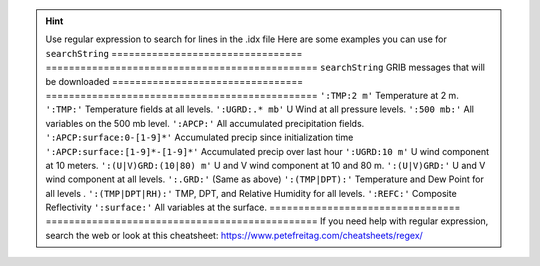 .. hint::

    Use regular expression to search for lines in the .idx file
    Here are some examples you can use for ``searchString``
    ================================= ===============================================
    ``searchString``                  GRIB messages that will be downloaded
    ================================= ===============================================
    ``':TMP:2 m'``                    Temperature at 2 m.
    ``':TMP:'``                       Temperature fields at all levels.
    ``':UGRD:.* mb'``                 U Wind at all pressure levels.
    ``':500 mb:'``                    All variables on the 500 mb level.
    ``':APCP:'``                      All accumulated precipitation fields.
    ``':APCP:surface:0-[1-9]*'``      Accumulated precip since initialization time
    ``':APCP:surface:[1-9]*-[1-9]*'`` Accumulated precip over last hour
    ``':UGRD:10 m'``                  U wind component at 10 meters.
    ``':(U|V)GRD:(10|80) m'``         U and V wind component at 10 and 80 m.
    ``':(U|V)GRD:'``                  U and V wind component at all levels.
    ``':.GRD:'``                      (Same as above)
    ``':(TMP|DPT):'``                 Temperature and Dew Point for all levels .
    ``':(TMP|DPT|RH):'``              TMP, DPT, and Relative Humidity for all levels.
    ``':REFC:'``                      Composite Reflectivity
    ``':surface:'``                   All variables at the surface.
    ================================= ===============================================
    If you need help with regular expression, search the web
    or look at this cheatsheet: https://www.petefreitag.com/cheatsheets/regex/